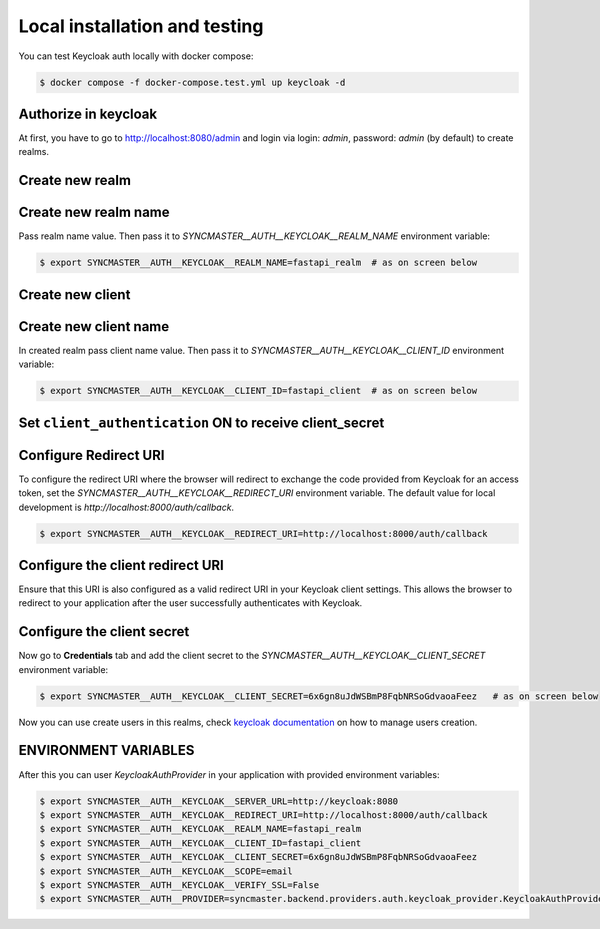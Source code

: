 Local installation and testing
------------------------------

You can test Keycloak auth locally with docker compose:


.. code-block:: console

    $ docker compose -f docker-compose.test.yml up keycloak -d


Authorize in keycloak
~~~~~~~~~~~~~~~~~~~~~

At first, you have to go to `http://localhost:8080/admin <http://localhost:8080/admin>`_ and login via login: `admin`, password: `admin` (by default) to create realms.

.. image:: images/keycloak-login.png
   :width: 400px
   :align: center


Create new realm
~~~~~~~~~~~~~~~~

.. image:: images/keycloak-new-realm.png
   :width: 400px
   :align: center


Create new realm name
~~~~~~~~~~~~~~~~~~~~~

Pass realm name value. Then pass it to `SYNCMASTER__AUTH__KEYCLOAK__REALM_NAME` environment variable:

.. code-block:: console

    $ export SYNCMASTER__AUTH__KEYCLOAK__REALM_NAME=fastapi_realm  # as on screen below

.. image:: images/keycloak-new-realm_name.png
   :width: 400px
   :align: center


Create new client
~~~~~~~~~~~~~~~~~

.. image:: images/keycloak-new-client.png
   :width: 400px
   :align: center


Create new client name
~~~~~~~~~~~~~~~~~~~~~~

In created realm pass client name value. Then pass it to `SYNCMASTER__AUTH__KEYCLOAK__CLIENT_ID` environment variable:

.. code-block:: console

    $ export SYNCMASTER__AUTH__KEYCLOAK__CLIENT_ID=fastapi_client  # as on screen below

.. image:: images/keycloak-new-client_name.png
   :width: 400px
   :align: center


Set ``client_authentication`` **ON** to receive client_secret
~~~~~~~~~~~~~~~~~~~~~~~~~~~~~~~~~~~~~~~~~~~~~~~~~~~~~~~~~~~~~

.. image:: images/keycloak-client-authentication.png
   :width: 400px
   :align: center

Configure Redirect URI
~~~~~~~~~~~~~~~~~~~~~~

To configure the redirect URI where the browser will redirect to exchange the code provided from Keycloak for an access token, set the `SYNCMASTER__AUTH__KEYCLOAK__REDIRECT_URI` environment variable. The default value for local development is `http://localhost:8000/auth/callback`.

.. code-block:: console

    $ export SYNCMASTER__AUTH__KEYCLOAK__REDIRECT_URI=http://localhost:8000/auth/callback

Configure the client redirect URI
~~~~~~~~~~~~~~~~~~~~~~~~~~~~~~~~~

Ensure that this URI is also configured as a valid redirect URI in your Keycloak client settings. This allows the browser to redirect to your application after the user successfully authenticates with Keycloak.

.. image:: images/keycloak-client-redirect_uri.png
   :width: 400px
   :align: center

Configure the client secret
~~~~~~~~~~~~~~~~~~~~~~~~~~~

Now go to **Credentials** tab and add the client secret to the `SYNCMASTER__AUTH__KEYCLOAK__CLIENT_SECRET` environment variable:

.. code-block:: console

    $ export SYNCMASTER__AUTH__KEYCLOAK__CLIENT_SECRET=6x6gn8uJdWSBmP8FqbNRSoGdvaoaFeez   # as on screen below

.. image:: images/keycloak-client-secret.png
   :width: 400px
   :align: center

Now you can use create users in this realms, check `keycloak documentation <https://www.keycloak.org/docs/latest/server_admin/#assembly-managing-users_server_administration_guide>`_ on how to manage users creation.

ENVIRONMENT VARIABLES
~~~~~~~~~~~~~~~~~~~~~

After this you can user `KeycloakAuthProvider` in your application with provided environment variables:


.. code-block:: console

    $ export SYNCMASTER__AUTH__KEYCLOAK__SERVER_URL=http://keycloak:8080
    $ export SYNCMASTER__AUTH__KEYCLOAK__REDIRECT_URI=http://localhost:8000/auth/callback
    $ export SYNCMASTER__AUTH__KEYCLOAK__REALM_NAME=fastapi_realm
    $ export SYNCMASTER__AUTH__KEYCLOAK__CLIENT_ID=fastapi_client
    $ export SYNCMASTER__AUTH__KEYCLOAK__CLIENT_SECRET=6x6gn8uJdWSBmP8FqbNRSoGdvaoaFeez
    $ export SYNCMASTER__AUTH__KEYCLOAK__SCOPE=email
    $ export SYNCMASTER__AUTH__KEYCLOAK__VERIFY_SSL=False
    $ export SYNCMASTER__AUTH__PROVIDER=syncmaster.backend.providers.auth.keycloak_provider.KeycloakAuthProvider
